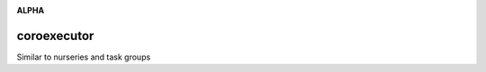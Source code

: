 .. image:: https://travis-ci.org/cjrh/coroexecutor.svg?branch=master
    :target: https://travis-ci.org/cjrh/coroexecutor

.. image:: https://coveralls.io/repos/github/cjrh/coroexecutor/badge.svg?branch=master
    :target: https://coveralls.io/github/cjrh/coroexecutor?branch=master

.. image:: https://img.shields.io/pypi/pyversions/coroexecutor.svg
    :target: https://pypi.python.org/pypi/coroexecutor

.. image:: https://img.shields.io/github/tag/cjrh/coroexecutor.svg
    :target: https://img.shields.io/github/tag/cjrh/coroexecutor.svg

.. image:: https://img.shields.io/badge/install-pip%20install%20coroexecutor-ff69b4.svg
    :target: https://img.shields.io/badge/install-pip%20install%20coroexecutor-ff69b4.svg

.. image:: https://img.shields.io/pypi/v/coroexecutor.svg
    :target: https://img.shields.io/pypi/v/coroexecutor.svg

.. image:: https://img.shields.io/badge/calver-YYYY.MM.MINOR-22bfda.svg
    :target: http://calver.org/

**ALPHA**

coroexecutor
============

Similar to nurseries and task groups
